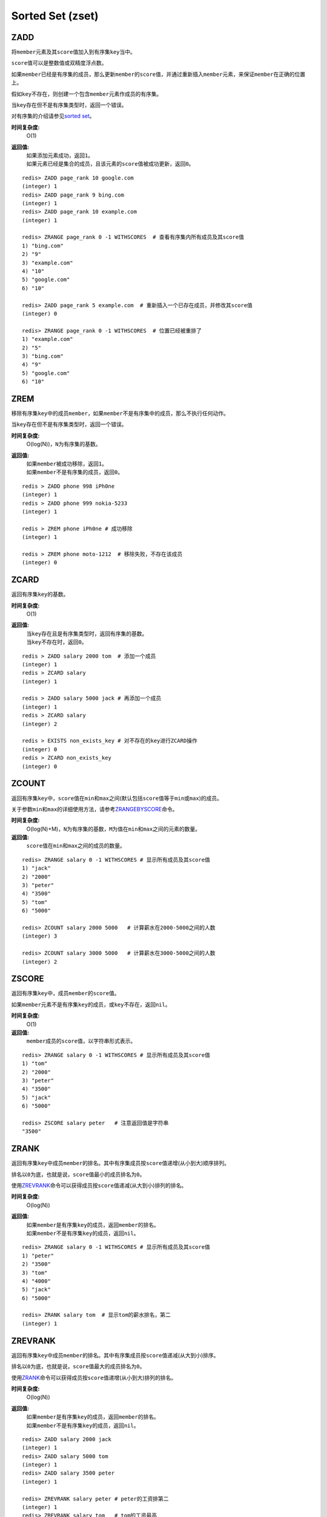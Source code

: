 Sorted Set (zset)
=================

ZADD
----

.. function:: ZADD key score member

将\ ``member``\ 元素及其\ ``score``\ 值加入到有序集\ ``key``\ 当中。

\ ``score``\ 值可以是整数值或双精度浮点数。

如果\ ``member``\ 已经是有序集的成员，那么更新\ ``member``\ 的\ ``score``\ 值，并通过重新插入\ ``member``\ 元素，来保证\ ``member``\ 在正确的位置上。

假如\ ``key``\ 不存在，则创建一个包含\ ``member``\ 元素作成员的有序集。

当\ ``key``\ 存在但不是有序集类型时，返回一个错误。

对有序集的介绍请参见\ `sorted set <http://redis.io/topics/data-types#sorted-sets>`_\ 。

**时间复杂度:**
    O(1)

**返回值:**
    | 如果添加元素成功，返回\ ``1``\ 。
    | 如果元素已经是集合的成员，且该元素的\ ``score``\ 值被成功更新，返回\ ``0``\ 。

::

    redis> ZADD page_rank 10 google.com
    (integer) 1
    redis> ZADD page_rank 9 bing.com
    (integer) 1
    redis> ZADD page_rank 10 example.com
    (integer) 1

    redis> ZRANGE page_rank 0 -1 WITHSCORES  # 查看有序集内所有成员及其score值
    1) "bing.com"
    2) "9"
    3) "example.com"
    4) "10"
    5) "google.com"
    6) "10"

    redis> ZADD page_rank 5 example.com  # 重新插入一个已存在成员，并修改其score值
    (integer) 0

    redis> ZRANGE page_rank 0 -1 WITHSCORES  # 位置已经被重排了
    1) "example.com"
    2) "5"
    3) "bing.com"
    4) "9"
    5) "google.com"
    6) "10"


ZREM
----

.. function:: ZREM key member

移除有序集\ ``key``\ 中的成员\ ``member``\ ，如果\ ``member``\ 不是有序集中的成员，那么不执行任何动作。

当\ ``key``\ 存在但不是有序集类型时，返回一个错误。

**时间复杂度:**
    O(log(N))，\ ``N``\ 为有序集的基数。

**返回值:**
    | 如果\ ``member``\ 被成功移除，返回\ ``1``\ 。
    | 如果\ ``member``\ 不是有序集的成员，返回\ ``0``\ 。

::

    redis > ZADD phone 998 iPh0ne
    (integer) 1
    redis > ZADD phone 999 nokia-5233
    (integer) 1

    redis > ZREM phone iPh0ne # 成功移除
    (integer) 1

    redis > ZREM phone moto-1212  # 移除失败，不存在该成员
    (integer) 0


ZCARD
-----

.. function:: ZCARD key

返回有序集\ ``key``\ 的基数。

**时间复杂度:**
    O(1)

**返回值:**
    | 当\ ``key``\ 存在且是有序集类型时，返回有序集的基数。
    | 当\ ``key``\ 不存在时，返回\ ``0``\ 。

::

    redis > ZADD salary 2000 tom  # 添加一个成员
    (integer) 1
    redis > ZCARD salary
    (integer) 1

    redis > ZADD salary 5000 jack # 再添加一个成员
    (integer) 1
    redis > ZCARD salary
    (integer) 2

    redis > EXISTS non_exists_key # 对不存在的key进行ZCARD操作
    (integer) 0
    redis > ZCARD non_exists_key
    (integer) 0

ZCOUNT
------

.. function:: ZCOUNT key min max

返回有序集\ ``key``\ 中，\ ``score``\ 值在\ ``min``\ 和\ ``max``\ 之间(默认包括\ ``score``\ 值等于\ ``min``\ 或\ ``max``\ )的成员。

关于参数\ ``min``\ 和\ ``max``\ 的详细使用方法，请参考\ `ZRANGEBYSCORE`_\ 命令。

**时间复杂度:**
    O(log(N)+M)，\ ``N``\ 为有序集的基数，\ ``M``\ 为值在\ ``min``\ 和\ ``max``\ 之间的元素的数量。

**返回值:**
    \ ``score``\ 值在\ ``min``\ 和\ ``max``\ 之间的成员的数量。

::

    redis> ZRANGE salary 0 -1 WITHSCORES # 显示所有成员及其score值
    1) "jack"
    2) "2000"
    3) "peter"
    4) "3500"
    5) "tom"
    6) "5000"

    redis> ZCOUNT salary 2000 5000   # 计算薪水在2000-5000之间的人数
    (integer) 3

    redis> ZCOUNT salary 3000 5000   # 计算薪水在3000-5000之间的人数
    (integer) 2

ZSCORE
------

.. function:: ZSCORE key member

返回有序集\ ``key``\ 中，成员\ ``member``\ 的\ ``score``\ 值。

如果\ ``member``\ 元素不是有序集\ ``key``\ 的成员，或\ ``key``\ 不存在，返回\ ``nil``\ 。

**时间复杂度:**
    O(1)

**返回值:**
    \ ``member``\ 成员的\ ``score``\ 值，以字符串形式表示。

::
    
    redis> ZRANGE salary 0 -1 WITHSCORES # 显示所有成员及其score值
    1) "tom"
    2) "2000"
    3) "peter"
    4) "3500"
    5) "jack"
    6) "5000"

    redis> ZSCORE salary peter   # 注意返回值是字符串
    "3500"

ZRANK
-----

.. function:: ZRANK key member

返回有序集\ ``key``\ 中成员\ ``member``\ 的排名。其中有序集成员按\ ``score``\ 值递增(从小到大)顺序排列。

排名以\ ``0``\ 为底，也就是说，\ ``score``\ 值最小的成员排名为\ ``0``\ 。

使用\ `ZREVRANK`_\ 命令可以获得成员按\ ``score``\ 值递减(从大到小)排列的排名。

**时间复杂度:**
    O(log(N))

**返回值:**
    | 如果\ ``member``\ 是有序集\ ``key``\ 的成员，返回\ ``member``\ 的排名。
    | 如果\ ``member``\ 不是有序集\ ``key``\ 的成员，返回\ ``nil``\ 。

::

    redis> ZRANGE salary 0 -1 WITHSCORES # 显示所有成员及其score值
    1) "peter"
    2) "3500"
    3) "tom"
    4) "4000"
    5) "jack"
    6) "5000"

    redis> ZRANK salary tom  # 显示tom的薪水排名，第二
    (integer) 1


ZREVRANK
--------

.. function:: ZREVRANK key member

返回有序集\ ``key``\ 中成员\ ``member``\ 的排名。其中有序集成员按\ ``score``\ 值递减(从大到小)排序。

排名以\ ``0``\ 为底，也就是说，\ ``score``\ 值最大的成员排名为\ ``0``\ 。

使用\ `ZRANK`_\ 命令可以获得成员按\ ``score``\ 值递增(从小到大)排列的排名。

**时间复杂度:**
    O(log(N))

**返回值:**
    | 如果\ ``member``\ 是有序集\ ``key``\ 的成员，返回\ ``member``\ 的排名。
    | 如果\ ``member``\ 不是有序集\ ``key``\ 的成员，返回\ ``nil``\ 。

::

    redis> ZADD salary 2000 jack
    (integer) 1
    redis> ZADD salary 5000 tom
    (integer) 1
    redis> ZADD salary 3500 peter
    (integer) 1

    redis> ZREVRANK salary peter # peter的工资排第二
    (integer) 1
    redis> ZREVRANK salary tom   # tom的工资最高
    (integer) 0


ZINCRBY
-------

.. function:: ZINCRBY key increment member

为有序集\ ``key``\ 的成员\ ``member``\ 的\ ``score``\ 值加上增量\ ``increment``\ 。

你也可以通过传递一个负数值\ ``increment``\ ，让\ ``score``\ 减去相应的值，比如\ ``ZINCRBY key -5 member``\ ，就是让\ ``member``\ 的\ ``score``\ 值减去\ ``5``\ 。

当\ ``key``\ 不存在，或\ ``member``\ 不是\ ``key``\ 的成员时，\ ``ZINCRBY key increment member``\ 等同于\ ``ZADD key score member``\ 。

当\ ``key``\ 不是有序集类型时，返回一个错误。

\ ``score``\ 值可以是整数值或双精度浮点数。

**时间复杂度:**
    O(log(N))

**返回值:**
    \ ``member``\ 成员的新\ ``score``\ 值，以字符串形式表示。

::

    redis> ZSCORE salary tom 
    "2000"

    redis> ZINCRBY salary 2000 tom   # tom加薪啦！
    "4000"


ZRANGE
------

.. function:: ZRANGE key start stop [WITHSCORES]

返回有序集\ ``key``\ 中，指定区间内的成员。

其中成员的位置按\ ``score``\ 值递增(从小到大)来排序。

具有相同\ ``score``\ 值的成员按字典序(\ `lexicographical order`_\ )来排列。

如果你需要成员按\ ``score``\ 值递减(从大到小)来排列，请使用\ `ZREVRANGE`_\ 命令。

| 下标参数\ ``start``\ 和\ ``stop``\ 都以\ ``0``\ 为底，也就是说，以\ ``0``\ 表示有序集第一个成员，以\ ``1``\ 表示有序集第二个成员，以此类推。
| 你也可以使用负数下标，以\ ``-1``\ 表示最后一个成员，\ ``-2``\ 表示倒数第二个成员，以此类推。

| 超出范围的下标并不会引起错误。
| 比如说，当\ ``start``\ 的值比有序集的最大下标还要大，或是\ ``start > stop``\ 时，\ `ZRANGE`_\ 命令只是简单地返回一个空列表。
| 另一方面，假如\ ``stop``\ 参数的值比有序集的最大下标还要大，那么Redis将\ ``stop``\ 当作最大下标来处理。

| 可以通过使用\ ``WITHSCORES``\ 选项，来让成员和它的\ ``score``\ 值一并返回，返回列表以\ ``value1,score1, ..., valueN,scoreN``\ 的格式表示。
| 客户端库可能会返回一些更复杂的数据类型，比如数组、元组等。

**时间复杂度:**
    O(log(N)+M)，\ ``N``\ 为有序集的基数，而\ ``M``\ 为结果集的基数。

**返回值:**
    指定区间内，带有\ ``score``\ 值(可选)的有序集成员的列表。

:: 

   redis > ZADD salary 5000 tom
   (integer) 1
   redis > ZADD salary 10086 boss
   (integer) 1
   redis > ZADD salary 3500 jack
   (integer) 1

   redis > ZRANGE salary 0 -1 WITHSCORES  # 显示整个有序集成员
   1) "jack"
   2) "3500"
   3) "tom"
   4) "5000"
   5) "boss"
   6) "10086"

   redis > ZRANGE salary 1 2 WITHSCORES   # 显示有序集下标区间1至2的成员
   1) "tom"
   2) "5000"
   3) "boss"
   4) "10086"

   redis > ZRANGE salary 0 200000 WITHSCORES  # 测试end下标超出最大下标时的情况
   1) "jack"
   2) "3500"
   3) "tom"
   4) "5000"
   5) "boss"
   6) "10086"

   redis > ZRANGE salary 200000 3000000 WITHSCORES   # 测试当给定区间不存在于有序集时的情况 
   (empty list or set)


ZREVRANGE
---------

.. function:: ZREVRANGE key start stop [WITHSCORES]

返回有序集\ ``key``\ 中，指定区间内的成员。

| 其中成员的位置按\ ``score``\ 值递减(从大到小)来排列。
| 具有相同\ ``score``\ 值的成员按字典序的反序(\ `reverse lexicographical order`_\ )排列。

除了成员按\ ``score``\ 值递减的次序排列这一点外，\ `ZREVRANGE`_\ 命令的其他方面和\ `ZRANGE`_\ 命令一样。

**时间复杂度:**
    O(log(N)+M)，\ ``N``\ 为有序集的基数，而\ ``M``\ 为结果集的基数。

**返回值:**
    指定区间内，带有\ ``score``\ 值(可选)的有序集成员的列表。

::

    redis> ZRANGE salary 0 -1 WITHSCORES # 递增排列
    1) "peter"
    2) "3500"
    3) "tom"
    4) "4000"
    5) "jack"
    6) "5000"

    redis> ZREVRANGE salary 0 -1 WITHSCORES  # 递减排列
    1) "jack"
    2) "5000"
    3) "tom"
    4) "4000"
    5) "peter"
    6) "3500"


ZRANGEBYSCORE
-------------

.. function:: ZRANGEBYSCORE key min max [WITHSCORES] [LIMIT offset count]

返回有序集\ ``key``\ 中，所有\ ``score``\ 值介于\ ``min``\ 和\ ``max``\ 之间(包括等于\ ``min``\ 或\ ``max``\ )的成员。有序集成员按\ ``score``\ 值递增(从小到大)次序排列。

具有相同\ ``score``\ 值的成员按字典序(\ `lexicographical order`_\ )来排列(该属性是有序集提供的，不需要额外的计算)。

可选的\ ``LIMIT``\ 参数指定返回结果的数量及区间(就像SQL中的\ ``SELECT LIMIT offset, count``\ )，注意当\ ``offset``\ 很大时，定位\ ``offset``\ 的操作可能需要遍历整个有序集，此过程最坏复杂度为O(N)时间。

| 可选的\ ``WITHSCORES``\ 参数决定结果集是单单返回有序集的成员，还是将有序集成员及其\ ``score``\ 值一起返回。
| 该选项自Redis 2.0版本起可用。

**区间及无限**

\ ``min``\ 和\ ``max``\ 可以是\ ``-inf``\ 和\ ``+inf``\ ，这样一来，你就可以在不知道有序集的最低和最高\ ``score``\ 值的情况下，使用\ `ZRANGEBYSCORE`_\ 这类命令。

默认情况下，区间的取值使用\ `闭区间 <http://zh.wikipedia.org/wiki/%E5%8D%80%E9%96%93>`_\ (小于等于或大于等于)，你也可以通过给参数前增加\ ``(``\ 符号来使用可选的\ `开区间 <http://zh.wikipedia.org/wiki/%E5%8D%80%E9%96%93>`_\ (小于或大于)。

举个例子：

:: 

    ZRANGEBYSCORE zset (1 5

返回所有符合条件\ ``1 < score <= 5``\ 的成员；

::

    ZRANGEBYSCORE zset (5 (10

返回所有符合条件\ ``5 < score < 10``\ 的成员。

**时间复杂度:**
    O(log(N)+M)，\ ``N``\ 为有序集的基数，\ ``M``\ 为被结果集的基数。

**返回值:**
    指定区间内，带有\ ``score``\ 值(可选)的有序集成员的列表。

::

    redis> ZADD salary 2500 jack
    (integer) 0
    redis> ZADD salary 5000 tom
    (integer) 0
    redis> ZADD salary 12000 peter
    (integer) 0

    redis> ZRANGEBYSCORE salary -inf +inf    # 显示整个有序集
    1) "jack"
    2) "tom"
    3) "peter"

    redis> ZRANGEBYSCORE salary -inf +inf WITHSCORES # 显示整个有序集及成员的score值
    1) "jack"
    2) "2500"
    3) "tom"
    4) "5000"
    5) "peter"
    6) "12000"

    redis> ZRANGEBYSCORE salary -inf 5000 WITHSCORES # 显示工资<=5000的所有成员
    1) "jack"
    2) "2500"
    3) "tom"
    4) "5000"

    redis> ZRANGEBYSCORE salary (5000 400000 # 显示工资大于5000小于400000的成员
    1) "peter"




ZREVRANGEBYSCORE
----------------

.. function:: ZREVRANGEBYSCORE key max min [WITHSCORES] [LIMIT offset count]

返回有序集\ ``key``\ 中，\ ``score``\ 值介于\ ``max``\ 和\ ``min``\ 之间(默认包括等于\ ``max``\ 或\ ``min``\ )的所有的成员。有序集成员按\ ``score``\ 值递减(从大到小)的次序排列。

具有相同\ ``score``\ 值的成员按字典序的反序(\ `reverse lexicographical order`_\ )排列。

除了成员按\ ``score``\ 值递减的次序排列这一点外，\ `ZREVRANGEBYSCORE`_\ 命令的其他方面和\ `ZRANGEBYSCORE`_\ 命令一样。

**时间复杂度:**
    O(log(N)+M)，\ ``N``\ 为有序集的基数，\ ``M``\ 为结果集的基数。

**返回值:**
    指定区间内，带有\ ``score``\ 值(可选)的有序集成员的列表。

::

    redis > ZADD salary 10086 jack
    (integer) 1
    redis > ZADD salary 5000 tom
    (integer) 1
    redis > ZADD salary 7500 peter
    (integer) 1
    redis > ZADD salary 3500 joe
    (integer) 1

    redis > ZREVRANGEBYSCORE salary +inf -inf # 逆序排列所有成员
    1) "jack"
    2) "peter"
    3) "tom"
    4) "joe"

    redis > ZREVRANGEBYSCORE salary 10000 2000 # 逆序排列薪水介于10000和2000之间的成员
    1) "peter"
    2) "tom"
    3) "joe"

ZREMRANGEBYRANK
---------------

.. function:: ZREMRANGEBYRANK key start stop

移除有序集\ ``key``\ 中，指定排名(rank)区间内的所有成员。

区间分别以下标参数\ ``start``\ 和\ ``stop``\ 指出，包含\ ``start``\ 和\ ``stop``\ 在内。

| 下标参数\ ``start``\ 和\ ``stop``\ 都以\ ``0``\ 为底，也就是说，以\ ``0``\ 表示有序集第一个成员，以\ ``1``\ 表示有序集第二个成员，以此类推。
| 你也可以使用负数下标，以\ ``-1``\ 表示最后一个成员，\ ``-2``\ 表示倒数第二个成员，以此类推。

**时间复杂度:**
    O(log(N)+M)，\ ``N``\ 为有序集的基数，而\ ``M``\ 为被移除成员的数量。

**返回值:**
    被移除成员的数量。

::

    redis> ZADD salary 2000 jack
    (integer) 1
    redis> ZADD salary 5000 tom
    (integer) 1
    redis> ZADD salary 3500 peter
    (integer) 1

    redis> ZREMRANGEBYRANK salary 0 1    # 移除下标0至1区间内的成员
    (integer) 2

    redis> ZRANGE salary 0 -1 WITHSCORES # 有序集只剩下一个成员
    1) "tom"
    2) "5000"



ZREMRANGEBYSCORE
----------------

.. function:: ZREMRANGEBYSCORE key min max

移除有序集\ ``key``\ 中，所有\ ``score``\ 值介于\ ``min``\ 和\ ``max``\ 之间(包括等于\ ``min``\ 或\ ``max``\ )的成员。

自版本2.1.6开始，\ ``score``\ 值等于\ ``min``\ 或\ ``max``\ 的成员也可以不包括在内，详情请参见\ `ZRANGEBYSCORE`_\ 命令。

**时间复杂度:**
    O(log(N)+M)，\ ``N``\ 为有序集的基数，而\ ``M``\ 为被移除成员的数量。

**返回值:**
    被移除成员的数量。

::
    
    redis> ZRANGE salary 0 -1 WITHSCORES # 显示有序集内所有成员及其score值
    1) "tom"
    2) "2000"
    3) "peter"
    4) "3500"
    5) "jack"
    6) "5000"

    redis> ZREMRANGEBYSCORE salary 1500 3500 # 解雇所有薪水在1500到3500内的员工
    (integer) 2

    redis> ZRANGE salary 0 -1 WITHSCORES # 剩下的有序集成员
    1) "jack"
    2) "5000"


ZINTERSTORE
-----------

.. function:: ZINTERSTORE destination numkeys key [key ...] [WEIGHTS weight [weight ...]] [AGGREGATE SUM|MIN|MAX]

计算给定的一个或多个有序集的交集，其中给定\ ``key``\ 的数量必须以\ ``numkeys``\ 参数指定。

默认情况下，结果集中某个成员的\ ``score``\ 值是所有给定集下该成员\ ``score``\ 值的\ *和*\ 。

关于\ ``WEIGHTS``\ 和\ ``AGGREGATE``\ 选项的描述，参见\ `ZUNIONSTORE`_\ 命令。

**时间复杂度:**
    O(N*K)+O(M*log(M))，\ ``N``\ 为给定\ ``key``\ 中基数最小的有序集，\ ``K``\ 为给定有序集的数量，\ ``M``\ 为结果集的基数。

**返回值:**
    保存到\ ``destination``\ 的结果集的基数。

::
    
    redis > ZADD mid_test 70 "Li Lei"
    (integer) 1
    redis > ZADD mid_test 70 "Han Meimei"
    (integer) 1
    redis > ZADD mid_test 99.5 "Tom"
    (integer) 1

    redis > ZADD fin_test 88 "Li Lei"
    (integer) 1
    redis > ZADD fin_test 75 "Han Meimei"
    (integer) 1
    redis > ZADD fin_test 99.5 "Tom"
    (integer) 1

    redis > ZINTERSTORE sum_point 2 mid_test fin_test
    (integer) 3

    redis > ZRANGE sum_point 0 -1 WITHSCORES  # 显式集合内所有成员及其score值
    1) "Han Meimei"
    2) "145"
    3) "Li Lei"
    4) "158"
    5) "Tom"
    6) "199"




ZUNIONSTORE
-----------

.. function:: ZUNIONSTORE destination numkeys key [key ...] [WEIGHTS weight [weight ...]] [AGGREGATE SUM|MIN|MAX]

计算给定的一个或多个有序集的并集，其中给定\ ``key``\ 的数量必须以\ ``numkeys``\ 参数指定。

默认情况下，结果集中某个成员的\ ``score``\ 值是所有给定集下该成员\ ``score``\ 值的\ *和*\ 。

**WEIGHTS**

使用\ ``WEIGHTS``\ 选项，你可以为\ *每个*\ 给定有序集\ *分别*\ 指定一个乘法因子(multiplication factor)，每个给定有序集的所有成员的\ ``score``\ 值在传递给聚合函数(aggregation function)之前都要先乘以该有序集的因子。

如果没有指定\ ``WEIGHTS``\ 选项，乘法因子默认设置为\ ``1``\ 。

**AGGREGATE**

使用\ ``AGGREGATE``\ 选项，你可以指定并集的结果集的聚合方式。

默认使用的参数\ ``SUM``\ ，可以将所有集合中某个成员的\ ``score``\ 值之\ *和*\ 作为结果集中该成员的\ ``score``\ 值；使用参数\ ``MIN``\ ，可以将所有集合中某个成员的\ *最小*\ \ ``score``\ 值作为结果集中该成员的\ ``score``\ 值；而参数\ ``MAX``\ 则是将所有集合中某个成员的\ *最大*\ \ ``score``\ 值作为结果集中该成员的\ ``score``\ 值。

**时间复杂度:**
    O(N)+O(M log(M))，\ ``N``\ 为给定有序集基数的总和，\ ``M``\ 为结果集的基数。

**返回值:**
    保存到\ ``destination``\ 的结果集的基数。

::

    redis> ZRANGE programmer 0 -1 WITHSCORES
    1) "peter"
    2) "2000"
    3) "jack"
    4) "3500"
    5) "tom"
    6) "5000"

    redis> ZRANGE manager 0 -1 WITHSCORES
    1) "herry"
    2) "2000"
    3) "mary"
    4) "3500"
    5) "bob"
    6) "4000"

    redis> ZUNIONSTORE salary 2 programmer manager WEIGHTS 1 3   # 公司决定加薪。。。除了程序员。。。
    (integer) 6

    redis> ZRANGE salary 0 -1 WITHSCORES
    1) "peter"
    2) "2000"
    3) "jack"
    4) "3500"
    5) "tom"
    6) "5000"
    7) "herry"
    8) "6000"
    9) "mary"
    10) "10500"
    11) "bob"
    12) "12000"

.. _reverse lexicographical order: <http://en.wikipedia.org/wiki/Lexicographical_order#Reverse_lexicographic_order>
.. _lexicographical order: <http://en.wikipedia.org/wiki/Lexicographical_order>
